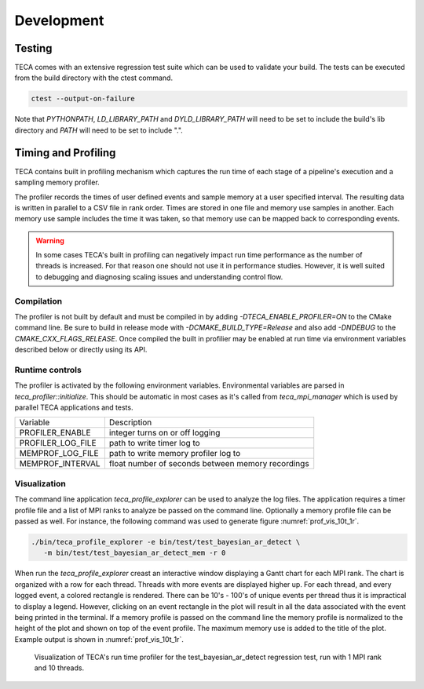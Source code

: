 Development
===========
Testing
-------
TECA comes with an extensive regression test suite which can be used to validate
your build. The tests can be executed from the build directory with the ctest command.

.. code-block:: bash

   ctest --output-on-failure

Note that `PYTHONPATH`, `LD_LIBRARY_PATH` and `DYLD_LIBRARY_PATH` will need to
be set to include the build's lib directory and `PATH` will need to be set to
include ".".

Timing and Profiling
--------------------
TECA contains built in profiling mechanism which captures the run time
of each stage of a pipeline's execution and a sampling memory profiler.

The profiler records the times of user defined events and sample memory
at a user specified interval. The resulting data is written in parallel to
a CSV file in rank order. Times are stored in one file and memory use samples
in another. Each memory use sample includes the time it was taken, so that
memory use can be mapped back to corresponding events.

.. warning::
   In some cases TECA's built in profiling can negatively impact run time
   performance as the number of threads is increased. For that reason one should
   not use it in performance studies. However, it is well suited to debugging and
   diagnosing scaling issues and understanding control flow.

Compilation
~~~~~~~~~~~
The profiler is not built by default and must be compiled in by adding
`-DTECA_ENABLE_PROFILER=ON` to the CMake command line. Be sure to build in
release mode with `-DCMAKE_BUILD_TYPE=Release` and  also add `-DNDEBUG` to the
`CMAKE_CXX_FLAGS_RELEASE`. Once compiled the built in profilier may be enabled
at run time via environment variables described below or directly using its
API.

Runtime controls
~~~~~~~~~~~~~~~~
The profiler is activated by the following environment variables. Environmental
variables are parsed in `teca_profiler::initialize`. This should be
automatic in most cases as it's called from `teca_mpi_manager` which is used
by parallel TECA applications and tests.

+---------------------+---------------------------------------------------+
| Variable            | Description                                       |
+---------------------+---------------------------------------------------+
| PROFILER_ENABLE     | integer turns on or off logging                   |
+---------------------+---------------------------------------------------+
| PROFILER_LOG_FILE   | path to write timer log to                        |
+---------------------+---------------------------------------------------+
| MEMPROF_LOG_FILE    | path to write memory profiler log to              |
+---------------------+---------------------------------------------------+
| MEMPROF_INTERVAL    | float number of seconds between memory recordings |
+---------------------+---------------------------------------------------+

Visualization
~~~~~~~~~~~~~
The command line application `teca_profile_explorer` can be used to analyze the
log files. The application requires a timer profile file and a list of MPI
ranks to analyze be passed on the command line. Optionally a memory profile
file can be passed as well. For instance, the following command was used to
generate figure :numref:`prof_vis_10t_1r`.

.. code-block:: bash

   ./bin/teca_profile_explorer -e bin/test/test_bayesian_ar_detect \
      -m bin/test/test_bayesian_ar_detect_mem -r 0

When run the `teca_profile_explorer` creast an  interactive window displaying a
Gantt chart for each MPI rank.  The chart is organized with a row for each
thread. Threads with more events are displayed higher up. For each thread, and
every logged event, a colored rectangle is rendered. There can be 10's - 100's
of unique events per thread thus it is impractical to display a legend.
However, clicking on an event rectangle in the plot will result in all the data
associated with the event being printed in the terminal. If a memory profile is
passed on the command line the memory profile is normalized to the height of
the plot and shown on top of the event profile. The maximum memory use is added
to the title of the plot. Example output is shown in :numref:`prof_vis_10t_1r`.

.. _prof_vis_10t_1r:

.. figure:: ./images/tpc_rank_profile_data_0.png
   :width: 100 %
   :height: 2.5 in

   Visualization of TECA's run time profiler for the test_bayesian_ar_detect
   regression test, run with 1 MPI rank and 10 threads.

